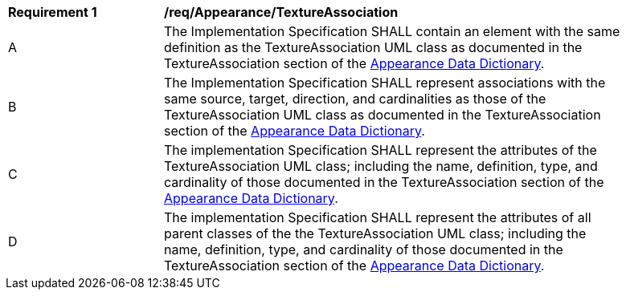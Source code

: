 [[req_Appearance_TextureAssociation]]
[width="90%",cols="2,6"]
|===
^|*Requirement  {counter:req-id}* |*/req/Appearance/TextureAssociation* 
^|A |The Implementation Specification SHALL contain an element with the same definition as the TextureAssociation UML class as documented in the TextureAssociation section of the <<TextureAssociation-section,Appearance Data Dictionary>>.
^|B |The Implementation Specification SHALL represent associations with the same source, target, direction, and cardinalities as those of the TextureAssociation UML class as documented in the TextureAssociation section of the <<TextureAssociation-section,Appearance Data Dictionary>>.
^|C |The implementation Specification SHALL represent the attributes of the TextureAssociation UML class; including the name, definition, type, and cardinality of those documented in the TextureAssociation section of the <<TextureAssociation-section,Appearance Data Dictionary>>.
^|D |The implementation Specification SHALL represent the attributes of all parent classes of the the TextureAssociation UML class; including the name, definition, type, and cardinality of those documented in the TextureAssociation section of the <<TextureAssociation-section,Appearance Data Dictionary>>.
|===
